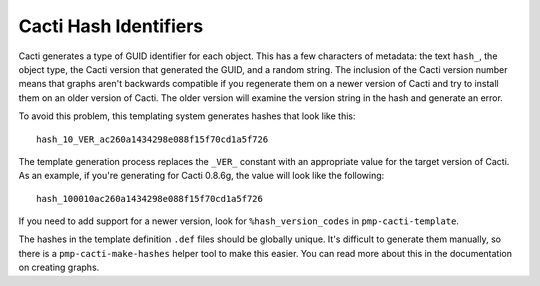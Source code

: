 .. _cacti_cacti_hashes:

Cacti Hash Identifiers
======================

Cacti generates a type of GUID identifier for each object.  This has a few
characters of metadata: the text ``hash_``, the object type, the Cacti version
that generated the GUID, and a random string.  The inclusion of the Cacti
version number means that graphs aren't backwards compatible if you regenerate
them on a newer version of Cacti and try to install them on an older version of
Cacti.  The older version will examine the version string in the hash and
generate an error.

To avoid this problem, this templating system generates hashes that look like this::

   hash_10_VER_ac260a1434298e088f15f70cd1a5f726

The template generation process replaces the ``_VER_`` constant with an
appropriate value for the target version of Cacti.  As an
example, if you're generating for Cacti 0.8.6g, the value will look like the
following::

   hash_100010ac260a1434298e088f15f70cd1a5f726

If you need to add support for a newer version, look for ``%hash_version_codes``
in ``pmp-cacti-template``.

The hashes in the template definition ``.def`` files should be globally unique.
It's difficult to generate them manually, so there is a
``pmp-cacti-make-hashes`` helper tool to make this easier.  You can read more
about this in the documentation on creating graphs.
